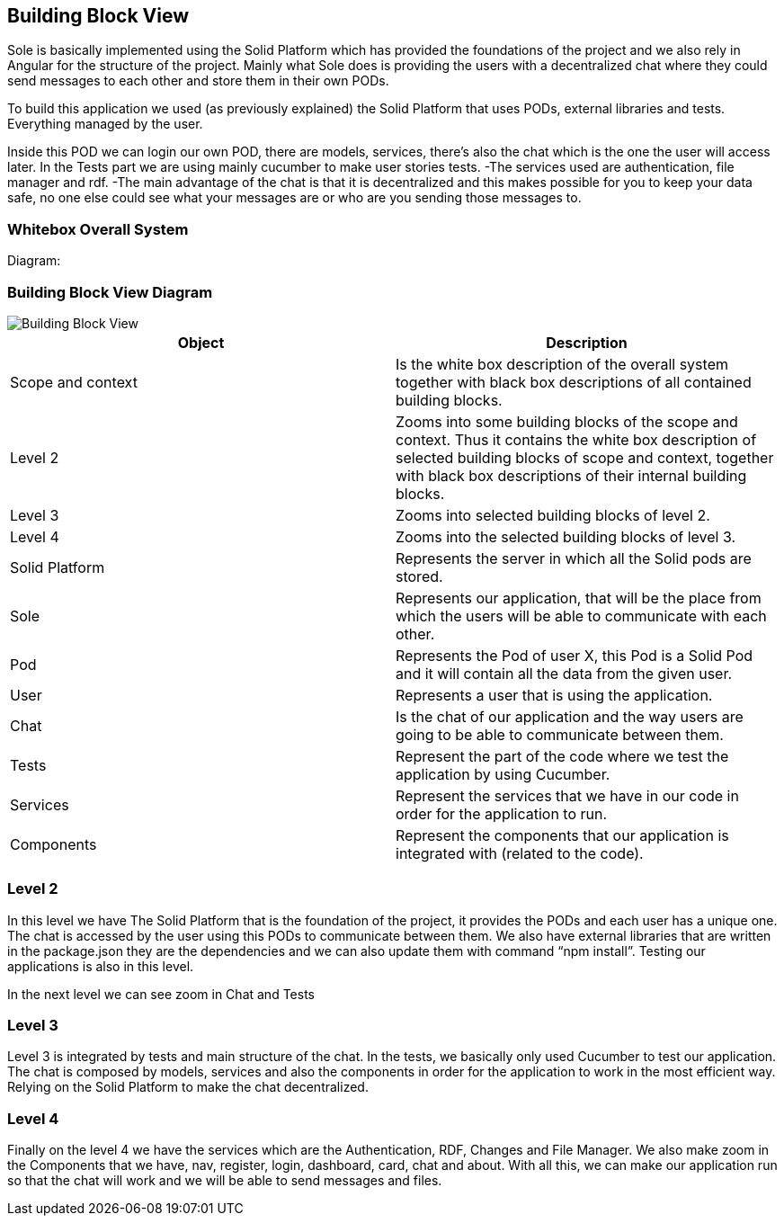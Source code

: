 [[section-building-block-view]]


== Building Block View

Sole is basically implemented using the Solid Platform which has provided the foundations of the project and we also rely in Angular for the structure of the project. 
Mainly what Sole does is providing the users with a decentralized chat where they could send messages to each other and store them in their own PODs.

To build this application we used (as previously explained) the Solid Platform that uses PODs, external libraries and tests. Everything managed by the user. 

Inside this POD we can login our own POD, there are models, services, there’s also the chat which is the one the user will access later. In the Tests part we are using mainly cucumber to make user stories tests.
  -The services used are authentication, file manager and rdf. 
  -The main advantage of the chat is that it is decentralized and this makes possible for you to keep your data safe, no one else could see what your messages are or who are you sending those messages to. 


=== Whitebox Overall System
Diagram:

=== Building Block View Diagram 
image::images/BuildingBlockView.png[Building Block View]



|===
|Object |Description

|Scope and context | Is the white box description of the overall system together with black box descriptions of all contained building blocks.

|Level 2 | Zooms into some building blocks of the scope and context. Thus it contains the white box description of selected building blocks of scope and context, together with black box descriptions of their internal building blocks.

|Level 3 | Zooms into selected building blocks of level 2.

|Level 4 | Zooms into the selected building blocks of level 3.

|Solid Platform | Represents the server in which all the Solid pods are stored.

|Sole | Represents our application, that will be the place from which the users will be able to communicate with each other.

|Pod | Represents the Pod of user X, this Pod is a Solid Pod and it will contain all the data from the given user.

|User | Represents a user that is using the application.

|Chat | Is the chat of our application and the way users are going to be able to communicate between them.

|Tests | Represent the part of the code where we test the application by using Cucumber.

|Services | Represent the services that we have in our code in order for the application to run.

|Components | Represent the components that our application is integrated with (related to the code).

|===


=== Level 2

In this level we have The Solid Platform that is the foundation of the project, it provides the PODs and each user has a unique one. The chat is accessed by the user using this PODs  to communicate between them. We also have external libraries that are written in the package.json they are the dependencies and we can also update them with command “npm install”. Testing our applications is also in this level.

In the next level we can see zoom in Chat and Tests


=== Level 3

Level 3 is integrated by tests and main structure of the chat. 
In the tests, we basically only used Cucumber to test our application.
The chat is composed by models, services and also the components in order for the application to work in the most efficient way. 
Relying on the Solid Platform to make the chat decentralized.



=== Level 4

Finally on the level 4 we have the services which are the Authentication, RDF, Changes and File Manager. We also make zoom in the Components that we have, nav, register, login, dashboard, card, chat and about.
With all this, we can make our application run so that the chat will work and we will be able to send messages and files.








